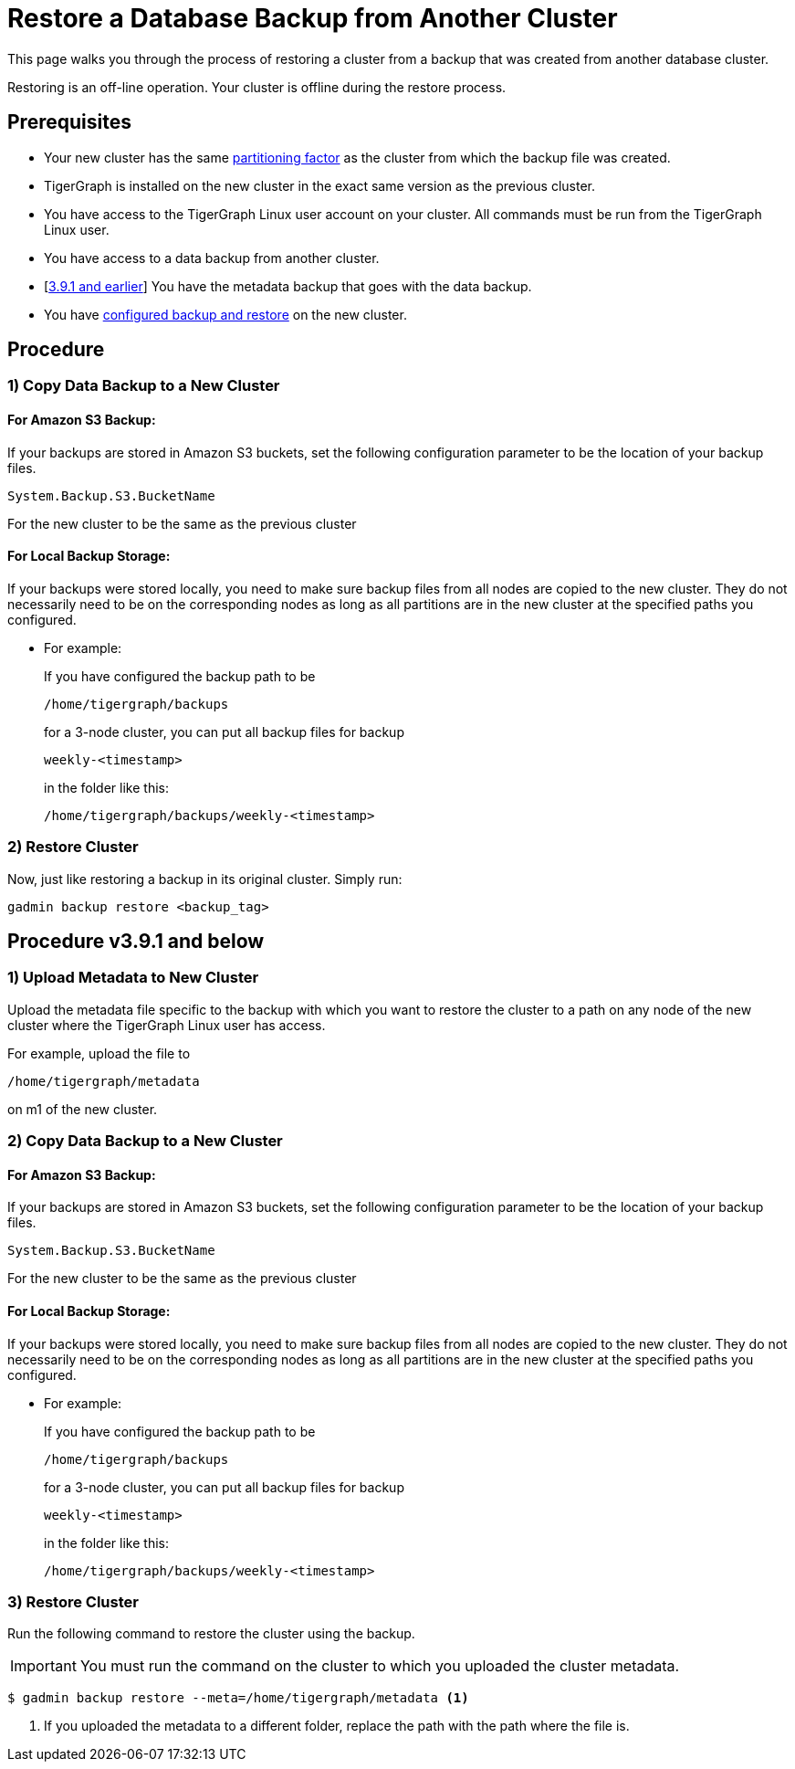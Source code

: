 = Restore a Database Backup from Another Cluster
:description:

This page walks you through the process of restoring a cluster from a backup that was created from another database cluster.

Restoring is an off-line operation.
Your cluster is offline during the restore process.

== Prerequisites
* Your new cluster has the same xref:cluster-and-ha-management:ha-cluster.adoc[partitioning factor] as the cluster from which the backup file was created.
* TigerGraph is installed on the new cluster in the exact same version as the previous cluster.
* You have access to the TigerGraph Linux user account on your cluster.
All commands must be run from the TigerGraph Linux user.
* You have access to a data backup from another cluster.
* [xref:_procedure_v3_9_1_and_below[3.9.1 and earlier]] You have the metadata backup that goes with the data backup.
* You have xref:configurations.adoc[configured backup and restore] on the new cluster.

== Procedure

=== 1) Copy Data Backup to a New Cluster

==== For Amazon S3 Backup:

If your backups are stored in Amazon S3 buckets, set the following configuration parameter to be the location of your backup files.

[source,console]
System.Backup.S3.BucketName

For the new cluster to be the same as the previous cluster

==== For Local Backup Storage:

If your backups were stored locally, you need to make sure backup files from all nodes are copied to the new cluster.
They do not necessarily need to be on the corresponding nodes as long as all partitions are in the new cluster at the specified paths you configured.

* For example:
+
.If you have configured the backup path to be
[source,console]
/home/tigergraph/backups
+
.for a 3-node cluster, you can put all backup files for backup
[source,console]
weekly-<timestamp>
+
.in the folder like this:
[source,console]
/home/tigergraph/backups/weekly-<timestamp>

=== 2) Restore Cluster

Now, just like restoring a backup in its original cluster. Simply run:
[source, console]
gadmin backup restore <backup_tag>

== Procedure v3.9.1 and below

=== 1) Upload Metadata to New Cluster
Upload the metadata file specific to the backup with which you want to restore the cluster to a path on any node of the new cluster where the TigerGraph Linux user has access.

For example, upload the  file to
[source, console]
/home/tigergraph/metadata

on m1 of the new cluster.

=== 2) Copy Data Backup to a New Cluster

==== For Amazon S3 Backup:

If your backups are stored in Amazon S3 buckets, set the following configuration parameter to be the location of your backup files.

[source,console]
System.Backup.S3.BucketName

For the new cluster to be the same as the previous cluster

==== For Local Backup Storage:

If your backups were stored locally, you need to make sure backup files from all nodes are copied to the new cluster.
They do not necessarily need to be on the corresponding nodes as long as all partitions are in the new cluster at the specified paths you configured.

* For example:
+
.If you have configured the backup path to be
[source,console]
/home/tigergraph/backups
+
.for a 3-node cluster, you can put all backup files for backup
[source,console]
weekly-<timestamp>
+
.in the folder like this:
[source,console]
/home/tigergraph/backups/weekly-<timestamp>

=== 3) Restore Cluster

Run the following command to restore the cluster using the backup.

[IMPORTANT]
You must run the command on the cluster to which you uploaded the cluster metadata.

[.wrap,console]
----
$ gadmin backup restore --meta=/home/tigergraph/metadata <1>
----
<1> If you uploaded the metadata to a different folder, replace the path with the path where the file is.